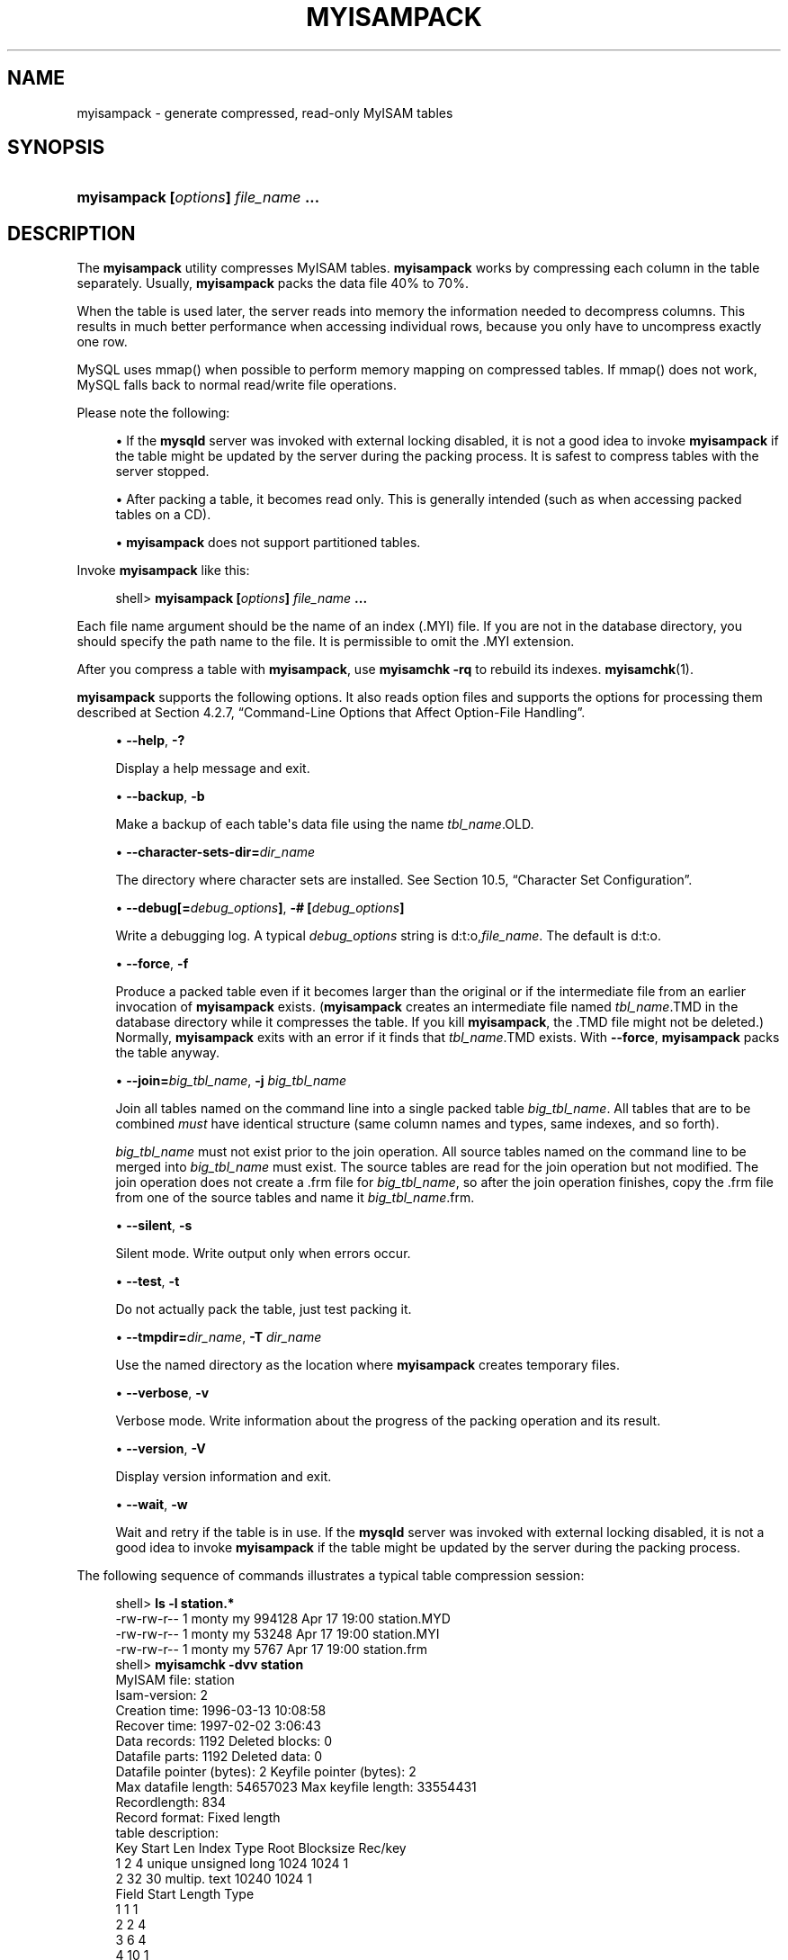 '\" t
.\"     Title: \fBmyisampack\fR
.\"    Author: [FIXME: author] [see http://docbook.sf.net/el/author]
.\" Generator: DocBook XSL Stylesheets v1.78.1 <http://docbook.sf.net/>
.\"      Date: 11/28/2015
.\"    Manual: MySQL Database System
.\"    Source: MySQL 5.7
.\"  Language: English
.\"
.TH "\FBMYISAMPACK\FR" "1" "11/28/2015" "MySQL 5\&.7" "MySQL Database System"
.\" -----------------------------------------------------------------
.\" * Define some portability stuff
.\" -----------------------------------------------------------------
.\" ~~~~~~~~~~~~~~~~~~~~~~~~~~~~~~~~~~~~~~~~~~~~~~~~~~~~~~~~~~~~~~~~~
.\" http://bugs.debian.org/507673
.\" http://lists.gnu.org/archive/html/groff/2009-02/msg00013.html
.\" ~~~~~~~~~~~~~~~~~~~~~~~~~~~~~~~~~~~~~~~~~~~~~~~~~~~~~~~~~~~~~~~~~
.ie \n(.g .ds Aq \(aq
.el       .ds Aq '
.\" -----------------------------------------------------------------
.\" * set default formatting
.\" -----------------------------------------------------------------
.\" disable hyphenation
.nh
.\" disable justification (adjust text to left margin only)
.ad l
.\" -----------------------------------------------------------------
.\" * MAIN CONTENT STARTS HERE *
.\" -----------------------------------------------------------------
.\" myisampack
.\" compressed tables
.\" tables: compressed
.\" MyISAM: compressed tables
.SH "NAME"
myisampack \- generate compressed, read\-only MyISAM tables
.SH "SYNOPSIS"
.HP \w'\fBmyisampack\ [\fR\fB\fIoptions\fR\fR\fB]\ \fR\fB\fIfile_name\fR\fR\fB\ \&.\&.\&.\fR\ 'u
\fBmyisampack [\fR\fB\fIoptions\fR\fR\fB] \fR\fB\fIfile_name\fR\fR\fB \&.\&.\&.\fR
.SH "DESCRIPTION"
.PP
The
\fBmyisampack\fR
utility compresses
MyISAM
tables\&.
\fBmyisampack\fR
works by compressing each column in the table separately\&. Usually,
\fBmyisampack\fR
packs the data file 40% to 70%\&.
.PP
When the table is used later, the server reads into memory the information needed to decompress columns\&. This results in much better performance when accessing individual rows, because you only have to uncompress exactly one row\&.
.PP
MySQL uses
mmap()
when possible to perform memory mapping on compressed tables\&. If
mmap()
does not work, MySQL falls back to normal read/write file operations\&.
.PP
Please note the following:
.sp
.RS 4
.ie n \{\
\h'-04'\(bu\h'+03'\c
.\}
.el \{\
.sp -1
.IP \(bu 2.3
.\}
If the
\fBmysqld\fR
server was invoked with external locking disabled, it is not a good idea to invoke
\fBmyisampack\fR
if the table might be updated by the server during the packing process\&. It is safest to compress tables with the server stopped\&.
.RE
.sp
.RS 4
.ie n \{\
\h'-04'\(bu\h'+03'\c
.\}
.el \{\
.sp -1
.IP \(bu 2.3
.\}
After packing a table, it becomes read only\&. This is generally intended (such as when accessing packed tables on a CD)\&.
.RE
.sp
.RS 4
.ie n \{\
\h'-04'\(bu\h'+03'\c
.\}
.el \{\
.sp -1
.IP \(bu 2.3
.\}
\fBmyisampack\fR
does not support partitioned tables\&.
.RE
.PP
Invoke
\fBmyisampack\fR
like this:
.sp
.if n \{\
.RS 4
.\}
.nf
shell> \fBmyisampack [\fR\fB\fIoptions\fR\fR\fB] \fR\fB\fIfile_name\fR\fR\fB \&.\&.\&.\fR
.fi
.if n \{\
.RE
.\}
.PP
Each file name argument should be the name of an index (\&.MYI) file\&. If you are not in the database directory, you should specify the path name to the file\&. It is permissible to omit the
\&.MYI
extension\&.
.PP
After you compress a table with
\fBmyisampack\fR, use
\fBmyisamchk \-rq\fR
to rebuild its indexes\&.
\fBmyisamchk\fR(1)\&.
.PP
\fBmyisampack\fR
supports the following options\&. It also reads option files and supports the options for processing them described at
Section\ \&4.2.7, \(lqCommand-Line Options that Affect Option-File Handling\(rq\&.
.sp
.RS 4
.ie n \{\
\h'-04'\(bu\h'+03'\c
.\}
.el \{\
.sp -1
.IP \(bu 2.3
.\}
.\" myisampack: help option
.\" help option: myisampack
\fB\-\-help\fR,
\fB\-?\fR
.sp
Display a help message and exit\&.
.RE
.sp
.RS 4
.ie n \{\
\h'-04'\(bu\h'+03'\c
.\}
.el \{\
.sp -1
.IP \(bu 2.3
.\}
.\" myisampack: backup option
.\" backup option: myisampack
\fB\-\-backup\fR,
\fB\-b\fR
.sp
Make a backup of each table\*(Aqs data file using the name
\fItbl_name\fR\&.OLD\&.
.RE
.sp
.RS 4
.ie n \{\
\h'-04'\(bu\h'+03'\c
.\}
.el \{\
.sp -1
.IP \(bu 2.3
.\}
.\" myisampack: character-sets-dir option
.\" character-sets-dir option: myisampack
\fB\-\-character\-sets\-dir=\fR\fB\fIdir_name\fR\fR
.sp
The directory where character sets are installed\&. See
Section\ \&10.5, \(lqCharacter Set Configuration\(rq\&.
.RE
.sp
.RS 4
.ie n \{\
\h'-04'\(bu\h'+03'\c
.\}
.el \{\
.sp -1
.IP \(bu 2.3
.\}
.\" myisampack: debug option
.\" debug option: myisampack
\fB\-\-debug[=\fR\fB\fIdebug_options\fR\fR\fB]\fR,
\fB\-# [\fR\fB\fIdebug_options\fR\fR\fB]\fR
.sp
Write a debugging log\&. A typical
\fIdebug_options\fR
string is
d:t:o,\fIfile_name\fR\&. The default is
d:t:o\&.
.RE
.sp
.RS 4
.ie n \{\
\h'-04'\(bu\h'+03'\c
.\}
.el \{\
.sp -1
.IP \(bu 2.3
.\}
.\" myisampack: force option
.\" force option: myisampack
\fB\-\-force\fR,
\fB\-f\fR
.sp
Produce a packed table even if it becomes larger than the original or if the intermediate file from an earlier invocation of
\fBmyisampack\fR
exists\&. (\fBmyisampack\fR
creates an intermediate file named
\fItbl_name\fR\&.TMD
in the database directory while it compresses the table\&. If you kill
\fBmyisampack\fR, the
\&.TMD
file might not be deleted\&.) Normally,
\fBmyisampack\fR
exits with an error if it finds that
\fItbl_name\fR\&.TMD
exists\&. With
\fB\-\-force\fR,
\fBmyisampack\fR
packs the table anyway\&.
.RE
.sp
.RS 4
.ie n \{\
\h'-04'\(bu\h'+03'\c
.\}
.el \{\
.sp -1
.IP \(bu 2.3
.\}
.\" myisampack: join option
.\" join option: myisampack
\fB\-\-join=\fR\fB\fIbig_tbl_name\fR\fR,
\fB\-j \fR\fB\fIbig_tbl_name\fR\fR
.sp
Join all tables named on the command line into a single packed table
\fIbig_tbl_name\fR\&. All tables that are to be combined
\fImust\fR
have identical structure (same column names and types, same indexes, and so forth)\&.
.sp
\fIbig_tbl_name\fR
must not exist prior to the join operation\&. All source tables named on the command line to be merged into
\fIbig_tbl_name\fR
must exist\&. The source tables are read for the join operation but not modified\&. The join operation does not create a
\&.frm
file for
\fIbig_tbl_name\fR, so after the join operation finishes, copy the
\&.frm
file from one of the source tables and name it
\fIbig_tbl_name\fR\&.frm\&.
.RE
.sp
.RS 4
.ie n \{\
\h'-04'\(bu\h'+03'\c
.\}
.el \{\
.sp -1
.IP \(bu 2.3
.\}
.\" myisampack: silent option
.\" silent option: myisampack
\fB\-\-silent\fR,
\fB\-s\fR
.sp
Silent mode\&. Write output only when errors occur\&.
.RE
.sp
.RS 4
.ie n \{\
\h'-04'\(bu\h'+03'\c
.\}
.el \{\
.sp -1
.IP \(bu 2.3
.\}
.\" myisampack: test option
.\" test option: myisampack
\fB\-\-test\fR,
\fB\-t\fR
.sp
Do not actually pack the table, just test packing it\&.
.RE
.sp
.RS 4
.ie n \{\
\h'-04'\(bu\h'+03'\c
.\}
.el \{\
.sp -1
.IP \(bu 2.3
.\}
.\" myisampack: tmpdir option
.\" tmpdir option: myisampack
\fB\-\-tmpdir=\fR\fB\fIdir_name\fR\fR,
\fB\-T \fR\fB\fIdir_name\fR\fR
.sp
Use the named directory as the location where
\fBmyisampack\fR
creates temporary files\&.
.RE
.sp
.RS 4
.ie n \{\
\h'-04'\(bu\h'+03'\c
.\}
.el \{\
.sp -1
.IP \(bu 2.3
.\}
.\" myisampack: verbose option
.\" verbose option: myisampack
\fB\-\-verbose\fR,
\fB\-v\fR
.sp
Verbose mode\&. Write information about the progress of the packing operation and its result\&.
.RE
.sp
.RS 4
.ie n \{\
\h'-04'\(bu\h'+03'\c
.\}
.el \{\
.sp -1
.IP \(bu 2.3
.\}
.\" myisampack: version option
.\" version option: myisampack
\fB\-\-version\fR,
\fB\-V\fR
.sp
Display version information and exit\&.
.RE
.sp
.RS 4
.ie n \{\
\h'-04'\(bu\h'+03'\c
.\}
.el \{\
.sp -1
.IP \(bu 2.3
.\}
.\" myisampack: wait option
.\" wait option: myisampack
\fB\-\-wait\fR,
\fB\-w\fR
.sp
Wait and retry if the table is in use\&. If the
\fBmysqld\fR
server was invoked with external locking disabled, it is not a good idea to invoke
\fBmyisampack\fR
if the table might be updated by the server during the packing process\&.
.RE
.\" examples: compressed tables
.PP
The following sequence of commands illustrates a typical table compression session:
.sp
.if n \{\
.RS 4
.\}
.nf
shell> \fBls \-l station\&.*\fR
\-rw\-rw\-r\-\-   1 monty    my         994128 Apr 17 19:00 station\&.MYD
\-rw\-rw\-r\-\-   1 monty    my          53248 Apr 17 19:00 station\&.MYI
\-rw\-rw\-r\-\-   1 monty    my           5767 Apr 17 19:00 station\&.frm
shell> \fBmyisamchk \-dvv station\fR
MyISAM file:     station
Isam\-version:  2
Creation time: 1996\-03\-13 10:08:58
Recover time:  1997\-02\-02  3:06:43
Data records:              1192  Deleted blocks:              0
Datafile parts:            1192  Deleted data:                0
Datafile pointer (bytes):     2  Keyfile pointer (bytes):     2
Max datafile length:   54657023  Max keyfile length:   33554431
Recordlength:               834
Record format: Fixed length
table description:
Key Start Len Index   Type                 Root  Blocksize    Rec/key
1   2     4   unique  unsigned long        1024       1024          1
2   32    30  multip\&. text                10240       1024          1
Field Start Length Type
1     1     1
2     2     4
3     6     4
4     10    1
5     11    20
6     31    1
7     32    30
8     62    35
9     97    35
10    132   35
11    167   4
12    171   16
13    187   35
14    222   4
15    226   16
16    242   20
17    262   20
18    282   20
19    302   30
20    332   4
21    336   4
22    340   1
23    341   8
24    349   8
25    357   8
26    365   2
27    367   2
28    369   4
29    373   4
30    377   1
31    378   2
32    380   8
33    388   4
34    392   4
35    396   4
36    400   4
37    404   1
38    405   4
39    409   4
40    413   4
41    417   4
42    421   4
43    425   4
44    429   20
45    449   30
46    479   1
47    480   1
48    481   79
49    560   79
50    639   79
51    718   79
52    797   8
53    805   1
54    806   1
55    807   20
56    827   4
57    831   4
shell> \fBmyisampack station\&.MYI\fR
Compressing station\&.MYI: (1192 records)
\- Calculating statistics
normal:     20  empty\-space:   16  empty\-zero:     12  empty\-fill:  11
pre\-space:   0  end\-space:     12  table\-lookups:   5  zero:         7
Original trees:  57  After join: 17
\- Compressing file
87\&.14%
Remember to run myisamchk \-rq on compressed tables
shell> \fBmyisamchk \-rq station\fR
\- check record delete\-chain
\- recovering (with sort) MyISAM\-table \*(Aqstation\*(Aq
Data records: 1192
\- Fixing index 1
\- Fixing index 2
shell> \fBmysqladmin \-uroot flush\-tables\fR
shell> \fBls \-l station\&.*\fR
\-rw\-rw\-r\-\-   1 monty    my         127874 Apr 17 19:00 station\&.MYD
\-rw\-rw\-r\-\-   1 monty    my          55296 Apr 17 19:04 station\&.MYI
\-rw\-rw\-r\-\-   1 monty    my           5767 Apr 17 19:00 station\&.frm
shell> \fBmyisamchk \-dvv station\fR
MyISAM file:     station
Isam\-version:  2
Creation time: 1996\-03\-13 10:08:58
Recover time:  1997\-04\-17 19:04:26
Data records:               1192  Deleted blocks:              0
Datafile parts:             1192  Deleted data:                0
Datafile pointer (bytes):      3  Keyfile pointer (bytes):     1
Max datafile length:    16777215  Max keyfile length:     131071
Recordlength:                834
Record format: Compressed
table description:
Key Start Len Index   Type                 Root  Blocksize    Rec/key
1   2     4   unique  unsigned long       10240       1024          1
2   32    30  multip\&. text                54272       1024          1
Field Start Length Type                         Huff tree  Bits
1     1     1      constant                             1     0
2     2     4      zerofill(1)                          2     9
3     6     4      no zeros, zerofill(1)                2     9
4     10    1                                           3     9
5     11    20     table\-lookup                         4     0
6     31    1                                           3     9
7     32    30     no endspace, not_always              5     9
8     62    35     no endspace, not_always, no empty    6     9
9     97    35     no empty                             7     9
10    132   35     no endspace, not_always, no empty    6     9
11    167   4      zerofill(1)                          2     9
12    171   16     no endspace, not_always, no empty    5     9
13    187   35     no endspace, not_always, no empty    6     9
14    222   4      zerofill(1)                          2     9
15    226   16     no endspace, not_always, no empty    5     9
16    242   20     no endspace, not_always              8     9
17    262   20     no endspace, no empty                8     9
18    282   20     no endspace, no empty                5     9
19    302   30     no endspace, no empty                6     9
20    332   4      always zero                          2     9
21    336   4      always zero                          2     9
22    340   1                                           3     9
23    341   8      table\-lookup                         9     0
24    349   8      table\-lookup                        10     0
25    357   8      always zero                          2     9
26    365   2                                           2     9
27    367   2      no zeros, zerofill(1)                2     9
28    369   4      no zeros, zerofill(1)                2     9
29    373   4      table\-lookup                        11     0
30    377   1                                           3     9
31    378   2      no zeros, zerofill(1)                2     9
32    380   8      no zeros                             2     9
33    388   4      always zero                          2     9
34    392   4      table\-lookup                        12     0
35    396   4      no zeros, zerofill(1)               13     9
36    400   4      no zeros, zerofill(1)                2     9
37    404   1                                           2     9
38    405   4      no zeros                             2     9
39    409   4      always zero                          2     9
40    413   4      no zeros                             2     9
41    417   4      always zero                          2     9
42    421   4      no zeros                             2     9
43    425   4      always zero                          2     9
44    429   20     no empty                             3     9
45    449   30     no empty                             3     9
46    479   1                                          14     4
47    480   1                                          14     4
48    481   79     no endspace, no empty               15     9
49    560   79     no empty                             2     9
50    639   79     no empty                             2     9
51    718   79     no endspace                         16     9
52    797   8      no empty                             2     9
53    805   1                                          17     1
54    806   1                                           3     9
55    807   20     no empty                             3     9
56    827   4      no zeros, zerofill(2)                2     9
57    831   4      no zeros, zerofill(1)                2     9
.fi
.if n \{\
.RE
.\}
.PP
\fBmyisampack\fR
displays the following kinds of information:
.sp
.RS 4
.ie n \{\
\h'-04'\(bu\h'+03'\c
.\}
.el \{\
.sp -1
.IP \(bu 2.3
.\}
normal
.sp
The number of columns for which no extra packing is used\&.
.RE
.sp
.RS 4
.ie n \{\
\h'-04'\(bu\h'+03'\c
.\}
.el \{\
.sp -1
.IP \(bu 2.3
.\}
empty\-space
.sp
The number of columns containing values that are only spaces\&. These occupy one bit\&.
.RE
.sp
.RS 4
.ie n \{\
\h'-04'\(bu\h'+03'\c
.\}
.el \{\
.sp -1
.IP \(bu 2.3
.\}
empty\-zero
.sp
The number of columns containing values that are only binary zeros\&. These occupy one bit\&.
.RE
.sp
.RS 4
.ie n \{\
\h'-04'\(bu\h'+03'\c
.\}
.el \{\
.sp -1
.IP \(bu 2.3
.\}
empty\-fill
.sp
The number of integer columns that do not occupy the full byte range of their type\&. These are changed to a smaller type\&. For example, a
BIGINT
column (eight bytes) can be stored as a
TINYINT
column (one byte) if all its values are in the range from
\-128
to
127\&.
.RE
.sp
.RS 4
.ie n \{\
\h'-04'\(bu\h'+03'\c
.\}
.el \{\
.sp -1
.IP \(bu 2.3
.\}
pre\-space
.sp
The number of decimal columns that are stored with leading spaces\&. In this case, each value contains a count for the number of leading spaces\&.
.RE
.sp
.RS 4
.ie n \{\
\h'-04'\(bu\h'+03'\c
.\}
.el \{\
.sp -1
.IP \(bu 2.3
.\}
end\-space
.sp
The number of columns that have a lot of trailing spaces\&. In this case, each value contains a count for the number of trailing spaces\&.
.RE
.sp
.RS 4
.ie n \{\
\h'-04'\(bu\h'+03'\c
.\}
.el \{\
.sp -1
.IP \(bu 2.3
.\}
table\-lookup
.sp
The column had only a small number of different values, which were converted to an
ENUM
before Huffman compression\&.
.RE
.sp
.RS 4
.ie n \{\
\h'-04'\(bu\h'+03'\c
.\}
.el \{\
.sp -1
.IP \(bu 2.3
.\}
zero
.sp
The number of columns for which all values are zero\&.
.RE
.sp
.RS 4
.ie n \{\
\h'-04'\(bu\h'+03'\c
.\}
.el \{\
.sp -1
.IP \(bu 2.3
.\}
Original trees
.sp
The initial number of Huffman trees\&.
.RE
.sp
.RS 4
.ie n \{\
\h'-04'\(bu\h'+03'\c
.\}
.el \{\
.sp -1
.IP \(bu 2.3
.\}
After join
.sp
The number of distinct Huffman trees left after joining trees to save some header space\&.
.RE
.PP
After a table has been compressed, the
Field
lines displayed by
\fBmyisamchk \-dvv\fR
include additional information about each column:
.sp
.RS 4
.ie n \{\
\h'-04'\(bu\h'+03'\c
.\}
.el \{\
.sp -1
.IP \(bu 2.3
.\}
Type
.sp
The data type\&. The value may contain any of the following descriptors:
.sp
.RS 4
.ie n \{\
\h'-04'\(bu\h'+03'\c
.\}
.el \{\
.sp -1
.IP \(bu 2.3
.\}
constant
.sp
All rows have the same value\&.
.RE
.sp
.RS 4
.ie n \{\
\h'-04'\(bu\h'+03'\c
.\}
.el \{\
.sp -1
.IP \(bu 2.3
.\}
no endspace
.sp
Do not store endspace\&.
.RE
.sp
.RS 4
.ie n \{\
\h'-04'\(bu\h'+03'\c
.\}
.el \{\
.sp -1
.IP \(bu 2.3
.\}
no endspace, not_always
.sp
Do not store endspace and do not do endspace compression for all values\&.
.RE
.sp
.RS 4
.ie n \{\
\h'-04'\(bu\h'+03'\c
.\}
.el \{\
.sp -1
.IP \(bu 2.3
.\}
no endspace, no empty
.sp
Do not store endspace\&. Do not store empty values\&.
.RE
.sp
.RS 4
.ie n \{\
\h'-04'\(bu\h'+03'\c
.\}
.el \{\
.sp -1
.IP \(bu 2.3
.\}
table\-lookup
.sp
The column was converted to an
ENUM\&.
.RE
.sp
.RS 4
.ie n \{\
\h'-04'\(bu\h'+03'\c
.\}
.el \{\
.sp -1
.IP \(bu 2.3
.\}
zerofill(\fIN\fR)
.sp
The most significant
\fIN\fR
bytes in the value are always 0 and are not stored\&.
.RE
.sp
.RS 4
.ie n \{\
\h'-04'\(bu\h'+03'\c
.\}
.el \{\
.sp -1
.IP \(bu 2.3
.\}
no zeros
.sp
Do not store zeros\&.
.RE
.sp
.RS 4
.ie n \{\
\h'-04'\(bu\h'+03'\c
.\}
.el \{\
.sp -1
.IP \(bu 2.3
.\}
always zero
.sp
Zero values are stored using one bit\&.
.RE
.RE
.sp
.RS 4
.ie n \{\
\h'-04'\(bu\h'+03'\c
.\}
.el \{\
.sp -1
.IP \(bu 2.3
.\}
Huff tree
.sp
The number of the Huffman tree associated with the column\&.
.RE
.sp
.RS 4
.ie n \{\
\h'-04'\(bu\h'+03'\c
.\}
.el \{\
.sp -1
.IP \(bu 2.3
.\}
Bits
.sp
The number of bits used in the Huffman tree\&.
.RE
.PP
After you run
\fBmyisampack\fR, use
\fBmyisamchk\fR
to re\-create any indexes\&. At this time, you can also sort the index blocks and create statistics needed for the MySQL optimizer to work more efficiently:
.sp
.if n \{\
.RS 4
.\}
.nf
shell> \fBmyisamchk \-rq \-\-sort\-index \-\-analyze \fR\fB\fItbl_name\fR\fR\fB\&.MYI\fR
.fi
.if n \{\
.RE
.\}
.PP
After you have installed the packed table into the MySQL database directory, you should execute
\fBmysqladmin flush\-tables\fR
to force
\fBmysqld\fR
to start using the new table\&.
.PP
To unpack a packed table, use the
\fB\-\-unpack\fR
option to
\fBmyisamchk\fR\&.
.SH "COPYRIGHT"
.br
.PP
Copyright \(co 1997, 2015, Oracle and/or its affiliates. All rights reserved.
.PP
This documentation is free software; you can redistribute it and/or modify it only under the terms of the GNU General Public License as published by the Free Software Foundation; version 2 of the License.
.PP
This documentation is distributed in the hope that it will be useful, but WITHOUT ANY WARRANTY; without even the implied warranty of MERCHANTABILITY or FITNESS FOR A PARTICULAR PURPOSE. See the GNU General Public License for more details.
.PP
You should have received a copy of the GNU General Public License along with the program; if not, write to the Free Software Foundation, Inc., 51 Franklin Street, Fifth Floor, Boston, MA 02110-1301 USA or see http://www.gnu.org/licenses/.
.sp
.SH "SEE ALSO"
For more information, please refer to the MySQL Reference Manual,
which may already be installed locally and which is also available
online at http://dev.mysql.com/doc/.
.SH AUTHOR
Oracle Corporation (http://dev.mysql.com/).
